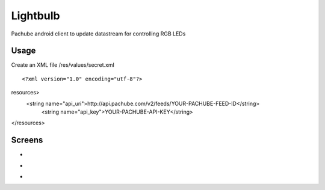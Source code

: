 =========
Lightbulb
=========

Pachube android client to update datastream for controlling RGB LEDs

Usage
=====

Create an XML file /res/values/secret.xml

::

<?xml version="1.0" encoding="utf-8"?>
resources>
    <string name="api_uri">http://api.pachube.com/v2/feeds/YOUR-PACHUBE-FEED-ID</string>
     <string name="api_key">YOUR-PACHUBE-API-KEY</string>
</resources>


Screens
=======

* .. image:: https://github.com/outofjungle/Lightbulb/raw/master/Screenshot-1.png

* .. image:: https://github.com/outofjungle/Lightbulb/raw/master/Screenshot-2.png

* .. image:: https://github.com/outofjungle/Lightbulb/raw/master/Screenshot-3.png


